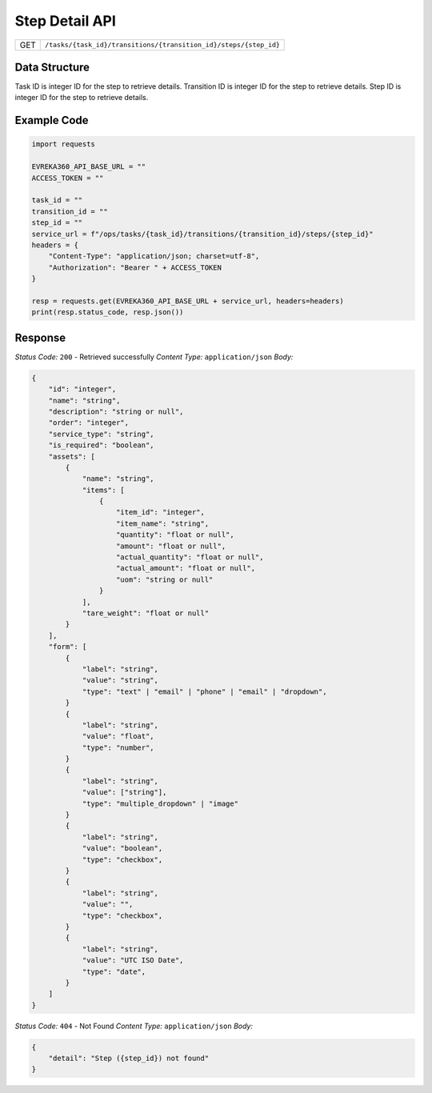 .. raw:: pdf

   PageBreak

Step Detail API
-----------------------------------

.. table::

   +-------------------+------------------------------------------------------------------+
   | GET               | ``/tasks/{task_id}/transitions/{transition_id}/steps/{step_id}`` |
   +-------------------+------------------------------------------------------------------+

Data Structure
^^^^^^^^^^^^^^^^^
Task ID is integer ID for the step to retrieve details.
Transition ID is integer ID for the step to retrieve details.
Step ID is integer ID for the step to retrieve details.

Example Code
^^^^^^^^^^^^^^^^^

.. code-block:: python

    import requests

    EVREKA360_API_BASE_URL = ""
    ACCESS_TOKEN = ""

    task_id = ""
    transition_id = ""
    step_id = ""
    service_url = f"/ops/tasks/{task_id}/transitions/{transition_id}/steps/{step_id}"
    headers = {
        "Content-Type": "application/json; charset=utf-8", 
        "Authorization": "Bearer " + ACCESS_TOKEN
    }
    
    resp = requests.get(EVREKA360_API_BASE_URL + service_url, headers=headers)
    print(resp.status_code, resp.json())


Response
^^^^^^^^^^^^^^^^^

*Status Code:* ``200`` - Retrieved successfully
*Content Type:* ``application/json``
*Body:*

.. code-block:: json

    {
        "id": "integer",
        "name": "string",
        "description": "string or null",
        "order": "integer",
        "service_type": "string",
        "is_required": "boolean",
        "assets": [
            {
                "name": "string",
                "items": [
                    {
                        "item_id": "integer",
                        "item_name": "string",
                        "quantity": "float or null",
                        "amount": "float or null",
                        "actual_quantity": "float or null",
                        "actual_amount": "float or null",
                        "uom": "string or null"
                    }
                ],
                "tare_weight": "float or null"
            }
        ],
        "form": [
            {
                "label": "string",
                "value": "string",
                "type": "text" | "email" | "phone" | "email" | "dropdown",
            }
            {
                "label": "string",
                "value": "float",
                "type": "number",
            }
            {
                "label": "string",
                "value": ["string"],
                "type": "multiple_dropdown" | "image"
            }
            {
                "label": "string",
                "value": "boolean",
                "type": "checkbox",
            }
            {
                "label": "string",
                "value": "",
                "type": "checkbox",
            }
            {
                "label": "string",
                "value": "UTC ISO Date",
                "type": "date",
            }
        ]
    }

*Status Code:* ``404`` - Not Found
*Content Type:* ``application/json``
*Body:*

.. code-block:: json 

    {
        "detail": "Step ({step_id}) not found"
    } 